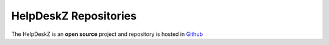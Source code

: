 HelpDeskZ Repositories
======================

The HelpDeskZ is an **open source** project and repository is hosted in `Github <https://github.com/helpdesk-z/helpdeskz-dev>`_